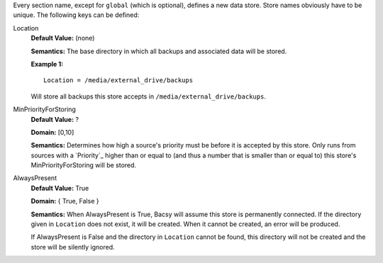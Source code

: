 Every section name, except for ``global`` (which is optional), defines a new
data store. Store names obviously have to be unique. The following keys can
be defined:

Location
  **Default Value:** (none)

  **Semantics:** The base directory in which all backups and associated data
  will be stored. 

  **Example 1:** ::

    Location = /media/external_drive/backups

  Will store all backups this store accepts in
  ``/media/external_drive/backups``.

.. _minpriorityforstoring:

MinPriorityForStoring
  **Default Value:** ?

  **Domain:** [0,10]

  **Semantics:** Determines how high a source's priority must be before it is
  accepted by this store. Only runs from sources with a `Priority`_ higher
  than or equal to (and thus a number that is smaller than or equal to) this
  store's MinPriorityForStoring will be stored. 


AlwaysPresent
  **Default Value:** True

  **Domain:** { True, False }

  **Semantics:** When AlwaysPresent is True, Bacsy will assume this store is
  permanently connected. If the directory given in ``Location`` does not
  exist, it will be created. When it cannot be created, an error will be
  produced. 

  If AlwaysPresent is False and the directory in ``Location`` cannot be found,
  this directory will not be created and the store will be silently ignored. 

